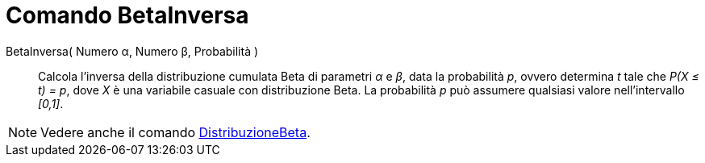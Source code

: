 = Comando BetaInversa
:page-en: commands/InverseBeta
ifdef::env-github[:imagesdir: /en/modules/ROOT/assets/images]

BetaInversa( Numero α, Numero β, Probabilità )::
  Calcola l'inversa della distribuzione cumulata Beta di parametri _α_ e _β_, data la probabilità _p_, ovvero determina _t_ tale che _P(X ≤ t) = p_, dove _X_ è una variabile casuale con distribuzione Beta. La probabilità _p_ può assumere qualsiasi valore nell'intervallo _[0,1]_.
 
[NOTE]
====
Vedere anche il comando xref:./DistribuzioneBeta.adoc[DistribuzioneBeta].
====
